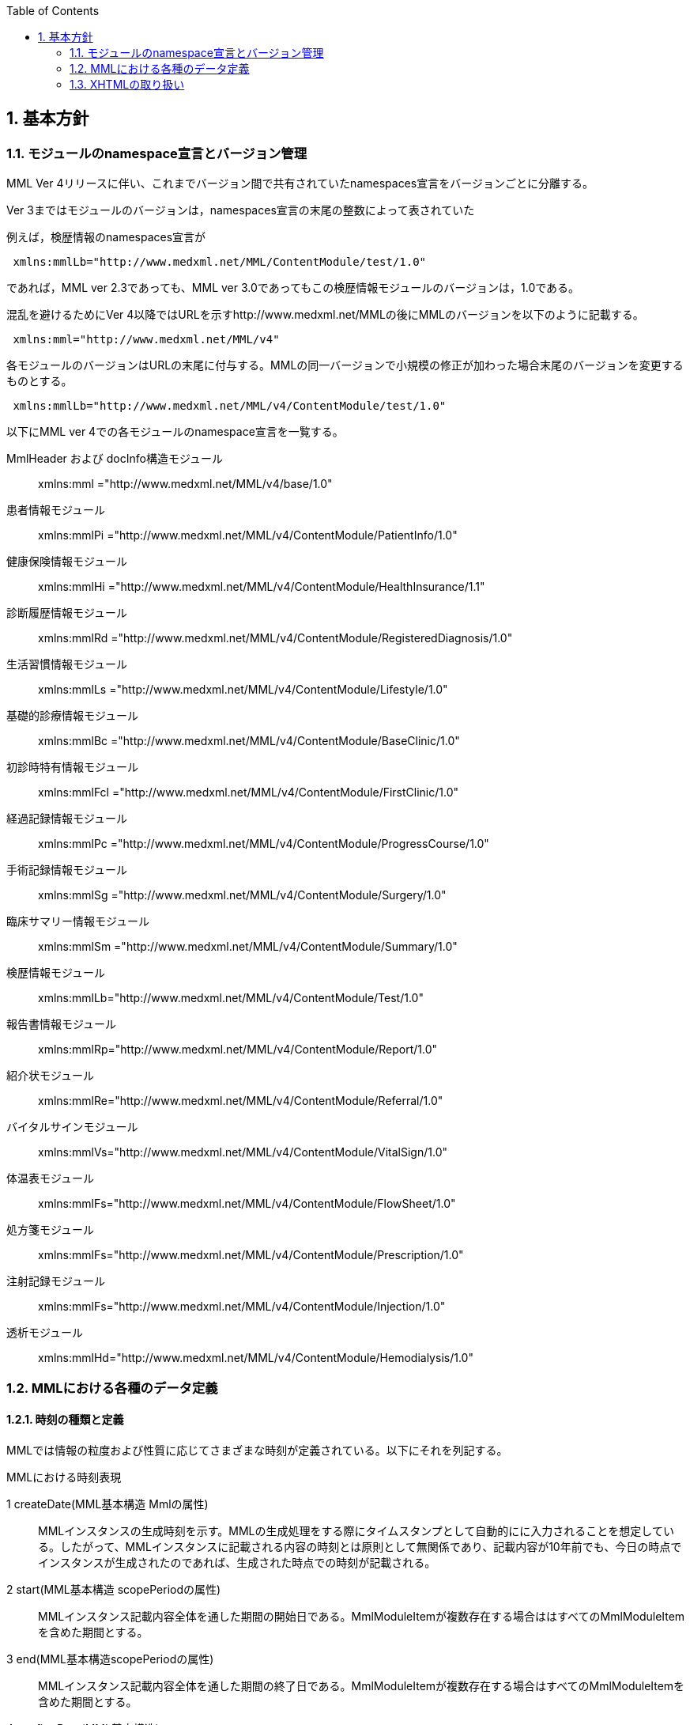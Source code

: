 :Author: Shinji KOBAYASHI
:Email: skoba@moss.gr.jp
:toc: right
:toclevels: 2
:pagenums:
:sectnums: y
:sectnumlevels: 8
:sectoffset: 6
:imagesdir: ./figures
:linkcss:

== 基本方針

toc::[]

=== モジュールのnamespace宣言とバージョン管理

MML Ver 4リリースに伴い、これまでバージョン間で共有されていたnamespaces宣言をバージョンごとに分離する。

Ver 3まではモジュールのバージョンは，namespaces宣言の末尾の整数によって表されていた

例えば，検歴情報のnamespaces宣言が
[source, xml]
----
 xmlns:mmlLb="http://www.medxml.net/MML/ContentModule/test/1.0"
----
であれば，MML ver 2.3であっても、MML ver 3.0であってもこの検歴情報モジュールのバージョンは，1.0である。

混乱を避けるためにVer 4以降ではURLを示すhttp://www.medxml.net/MMLの後にMMLのバージョンを以下のように記載する。
[source, xml]
-----
 xmlns:mml="http://www.medxml.net/MML/v4"
-----

各モジュールのバージョンはURLの末尾に付与する。MMLの同一バージョンで小規模の修正が加わった場合末尾のバージョンを変更するものとする。

[source, xml]
-----
 xmlns:mmlLb="http://www.medxml.net/MML/v4/ContentModule/test/1.0"
-----
以下にMML ver 4での各モジュールのnamespace宣言を一覧する。

MmlHeader および docInfo構造モジュール::
	xmlns:mml ="http://www.medxml.net/MML/v4/base/1.0"
患者情報モジュール::
	xmlns:mmlPi ="http://www.medxml.net/MML/v4/ContentModule/PatientInfo/1.0"
健康保険情報モジュール::
	xmlns:mmlHi ="http://www.medxml.net/MML/v4/ContentModule/HealthInsurance/1.1"
診断履歴情報モジュール::
	xmlns:mmlRd ="http://www.medxml.net/MML/v4/ContentModule/RegisteredDiagnosis/1.0"
生活習慣情報モジュール::
	xmlns:mmlLs ="http://www.medxml.net/MML/v4/ContentModule/Lifestyle/1.0"
基礎的診療情報モジュール::
	xmlns:mmlBc ="http://www.medxml.net/MML/v4/ContentModule/BaseClinic/1.0"
初診時特有情報モジュール::
	xmlns:mmlFcl ="http://www.medxml.net/MML/v4/ContentModule/FirstClinic/1.0"
経過記録情報モジュール::
	xmlns:mmlPc ="http://www.medxml.net/MML/v4/ContentModule/ProgressCourse/1.0"
手術記録情報モジュール::
	xmlns:mmlSg ="http://www.medxml.net/MML/v4/ContentModule/Surgery/1.0"
臨床サマリー情報モジュール::
	xmlns:mmlSm ="http://www.medxml.net/MML/v4/ContentModule/Summary/1.0"
検歴情報モジュール::
	xmlns:mmlLb="http://www.medxml.net/MML/v4/ContentModule/Test/1.0"
報告書情報モジュール::
	xmlns:mmlRp="http://www.medxml.net/MML/v4/ContentModule/Report/1.0"
紹介状モジュール::
	xmlns:mmlRe="http://www.medxml.net/MML/v4/ContentModule/Referral/1.0"
バイタルサインモジュール::
	xmlns:mmlVs="http://www.medxml.net/MML/v4/ContentModule/VitalSign/1.0"
体温表モジュール::
	xmlns:mmlFs="http://www.medxml.net/MML/v4/ContentModule/FlowSheet/1.0"
処方箋モジュール::
	xmlns:mmlFs="http://www.medxml.net/MML/v4/ContentModule/Prescription/1.0"
注射記録モジュール::
	xmlns:mmlFs="http://www.medxml.net/MML/v4/ContentModule/Injection/1.0"
透析モジュール::
	xmlns:mmlHd="http://www.medxml.net/MML/v4/ContentModule/Hemodialysis/1.0"

=== MMLにおける各種のデータ定義

==== 時刻の種類と定義

MMLでは情報の粒度および性質に応じてさまざまな時刻が定義されている。以下にそれを列記する。

.MMLにおける時刻表現
1 createDate(MML基本構造 Mmlの属性)::
MMLインスタンスの生成時刻を示す。MMLの生成処理をする際にタイムスタンプとして自動的にに入力されることを想定している。したがって、MMLインスタンスに記載される内容の時刻とは原則として無関係であり、記載内容が10年前でも、今日の時点でインスタンスが生成されたのであれば、生成された時点での時刻が記載される。
2 start(MML基本構造 scopePeriodの属性)::
MMLインスタンス記載内容全体を通した期間の開始日である。MmlModuleItemが複数存在する場合ははすべてのMmlModuleItemを含めた期間とする。
3 end(MML基本構造scopePeriodの属性)::
MMLインスタンス記載内容全体を通した期間の終了日である。MmlModuleItemが複数存在する場合はすべてのMmlModuleItemを含めた期間とする。
4 confirmDate(MML基本構造)::
一つのcontentの記載内容が確定された日付である。通常は診療録が電子的に記録されて確定した日に相当する。記載確定日は、イベントが発生した日と一致することが運用上好ましい。しかしながら、運用上数日前のイベントを遅れて記載したような場合には、記載された日付をconfirmDateとして記録する。
MMLではイベントが発生した正確な日付は文書内容を解析しなければわからない。文書内にエレメントとして明示的にイベント発生日時が記載されていることもあるが、文脈などから判断するしかない場合もある。これは、現在の診療録の運用上、やむを得ないことである。
5 start(MML基本構造confirmDateの属性)::
contentの記載内容が複数の日付にまたがる情報(たとえばサマリー）である場合は記載内容が対象とする期間の開始日を記載する。上記(2)のscopePeriodがMMLインスタンス全体が対象期間であるのに対して、こちらは対応する一つのMmlModuleItemが対象期間である。
6 end(MML基本構造cinfirmDateの属性)::
 上記同様にcontentの記載内容が複数の日付にまたがる情報であれば、対応する一つのMmlModuleItemが対象とする期間の終了日を記載する。
7 mmlHi:startDate(健康保健情報)::
 健康保険の交付年月日である。この日付は診療イベントと関係がないため上記(2)(3)(5)(6)の対象とはしない。
8 mmlHi:expiredDate(健康保健情報)::
 健康保険の有効期限である。この日付も診療イベントとは関係ないため、上記(2)(3)(5)(6)の対象とはしない。
mmlRd:startDate(診断履歴情報)::
 この日付は疾患の発症年月日ではなく、保険請求上の開始日であり診療イベントとは関係ないことが多いため、上記(2)(3)(5)(6)の対象とはしない。
9 mmlRd:endDate(診断履歴情報)::
 この日付は疾患が治癒した日ではなく、保険請求上の終了日であり、診療イベントとは関係しないことが多いため、上記(2)(3)(5)(6)の対象とはしない。
10 mmlRd:firstEncounterDate(診断履歴情報)::
 疾患の初診日であり、最初の保険医療行為の対象となった日である。疾患自体の発症や治癒と関係のないイベントであるため、この日付も上記(2)(3)(5)(6)の対象とはしない。
11 mmlSg:date(手術記録情報)::
 手術施行日(イベント発生日)であり、記載日ではない。記載日は(4)MML基本構造のconfirmDateとして記録する。手術施行日に記載が完了しない場合もあるため、mmlSg:dateとconfirmDateは必ずしも一致しない。
12 mmlSm:start(臨床サマリー情報 mmlSm:serviceHistoryの属性)::
 サマリー対象期間の開始日である。通常はMML基本構造confirmDateのstart属性と同じ値となる。
13 mmlSm:end(臨床サマリー情報mmlSm:serviceHistoryの属性)::
 サマリー対象期間御終了日である。通常はMML基本構造confirmDateのend属性と同じ値となる。

==== エレメント粒度

患者氏名を構造化せずに一つのエレメントとするか、姓・名などのエレメントに分割して取り扱うかといったエレメント粒度はしばしば問題となる。本来であれば、細粒度のデータモデルによって情報が規定されていることが望ましいが、既存の情報システムからデータを収集することも想定する必要もある。粒度の異なる情報システムからデータを収集する際のミスマッチによる情報劣化を抑制するために、MMLではいくつかのエレメントにおいて、粒度の異なるエレメントを選択できるように配慮している。具体例を以下に示す。

==========================
. 住所表現形式における非構造化住所（mmlAd:full）と構造化形式で示された住所（mmlAd:prefecture， mmlAd:city，mmlAd:town，mmlAd:homeNumber）
. 人名表現形式における非構造化名前表現（mmlNm:fullname）と構造化形式による名前表現（mmlNm:family，mmlNm:given，mmlNm:middle）
. 診断履歴情報における非構造化病名（mmlRd:diagnosis）と構造化病名形式（mmlRd:diagnosisContents）
. 初診時特有情報における自由文章表現（mmlFcl:freeNotes）と時間表現併用型記載（mmlFcl:pastHistoryItem）
. 経過記録情報における自由記載（mmlPc:FreeExpression）と構造化記載（mmlPc:structuredExpression）
. 経過記録情報－Subject情報における自由記載（mmlPc:freeNotes）と時間表現併用型記載（mmlPc:subjectiveItem）
. 手術記録情報における手術法一連表記（mmlSg:operation）と要素分割表記（mmlSg:operationElement）
==========================
ただし，MMLインスタンスを正確に生成できても、MMLインスタンスとローカルデータベースのスキーマとの相互変換は、ローカルデータベースの情報粒度に大きく依存する。情報粒度のミスマッチが生じている場合は、情報の損失が起きないように配慮する必要がある．相対的に、MML側の粒度が荒い（分割されていない）場合は、正確な変換は困難である。相対的にMML側の粒度が細かい（分割されている）場合は、情報量を落とさないためにタグをつけたままローカルデータベースに格納することも考えられるが現実的ではない。

==== 文書の粒度

一つのMMLモジュールアイテム(MML基本構造MmlModuleItem)には、一つのcontentしか記載されないのが原則であり、さらに一つのcontentには一つのMMLモジュールしか記載されない。よって、一つのモジュールアイテムを、一つの文書として見なすことができる。しかし、一つの文書が意味する文書粒度は文書の種別ごとに定義しておく必要がある。

[glossary]
患者情報::
患者情報は，最新の情報のみが意味を持つ場合が多いので，複数の患者情報文書が意味を持って同時に出現することは考えにくく，文書粒度が問題になることはない．
健康保険情報::
一つの使用可能保険・公費の組合せを一文書とする．詳細はエレメント解説を参照．
診断履歴情報::
一つの病名を一文書とする．主たる病名に対する合併症や続発症は，別の文書に記載する．病名を，幹病名と修飾語に分けた場合は，合わせて一文書とする．詳細はエレメント解説を参照．
生活習慣情報::
患者情報とほぼ同じで，複数の生活習慣情報文書が意味を持って同時に出現することは考えにくく，文書粒度が問題になることはない．
基礎的診療情報::
患者情報と同様である．
初診時特有情報::
一回の初診（入院）で取得した一連の情報を一文書とする．ただし，情報の取得が段階的に行われて，複数のインスタンスに分かれることはありうる．複数の初診（入院）で取得した情報をまとめて一文書にしてはならない．
経過記録情報::
プログレスノートに相当する文書であり，一回の記述を一文書とする．よって，記載者が複数存在することはない．また，通常は記載日が複数日にまたがることもない．
手術記録情報::
手術室に入室し，退室するまでの一連の情報を一文書とする．一旦手術室を退室し，時間をあけずに再び入室して再手術を施行した場合は，二文書とするべきである．逆に，手術途中で術者や担当診療科が変わったり，術創が変わっても，一文書とすべきである．
臨床サマリー情報::
ユーザーが定義する対象期間のサマリーを一文書とする．通常，退院時サマリーの場合は，一回の入院で一文書と考えられる．入院途中で転科し，複数診療科にまたがった場合に，サマリーを分けるか，一つにするかは，ユーザーによって定義される

==== parentIdによる文書間の関連付け

一つのモジュールアイテム（MML基本構造 MmlModuleItem）には，一つのユニークな文書ID（uid）が割り付けられる．uidはUUIDとする．uidは必須エレメントであり，MMLプロセッサーは，MMLインスタンス生成時に必ずuidを附番しなければならない．また，MMLプロセッサーは，MMLインスタンスを受け取った時に，何らかの手段でuidをローカルに保存しておくことを強く推奨する．

MMLでは，関連親文書ID（MML基本構造parentId）を記載することで、文書間の関連付けを行うことができる．

親文書IDによるポイントは，次のような利用法が考えられる．
==========================
文書の訂正（テーブルMML0008　 oldEdition）::
    すでに生成した文書を訂正，更新したい時に，前文書のuidをポイントする．ただし，前文書を物理的に消去する必要はなく，ユーザーインターフェイス上見えなくするに留めておくことが望ましい．
オーダーとその結果の関連付け（テーブルMML0008　 order）::
    一つのオーダー文書を，複数の結果文書（通常どちらも経過記録情報モジュールを用いる）からポイントすることにより，検査結果のグルーピングが可能である．
    質問とその返答の関連付け（テーブルMML0008　 consult）
    電子メールのスレッド管理と同じ機能が可能である．
病名の変遷（テーブルMML0008　 originalDiagnosis）::
    病名の時系列的な変遷を表すことが可能である．病名の終了（前病名文書と同じ病名で転記を終了とした新病名文書を生成），変化（前病名文書と異なる病名の新病名文書を生成），分離（前病名文書に対して，病名の異なる複数の新病名文書を生成），併合（複数の前病名文書に対して，一つの新病名文書を生成）を表すことができる．
病名に対する適用健康保険（テーブルMML0008　 healthInsurance）::
    医事会計上必要である場合に，対応可能である．
==========================

TIP: MMLインスタンスを受け取るMMLプロセッサは，受け取ったMMLインスタンスの関連親文書IDから，該当する文書を検索できることが望ましい．しかし，受信側MMLプロセッサが検索できる保証がない場合は，送信側MMLプロセッサは，過去にすでに送った文書に対してのみ，親文書IDによるポイントを行うべきである．

==== groupIdによる文書間の関連付け
複数のモジュールを組み合わせて，要約や紹介状等を構築するためには，グループID （1.2.1.1.3.3. groupId）を用いる．モジュール単位で情報を管理する場合には，全く対等でまとまりのあるモジュール群は，同じ文書IDで管理されていた方が，検索抽出が容易であり，文書としてまとめる必要のある複数モジュールには，文書IDとは別個に，同じID（すなわちgroupId）を設定可能とする．

具体的には，MML文書ヘッダ（docInfo）内のdocIdの下位エレメントとして，uid（文書ユニークID），parentId（関連親文書ID）に続いて，groupIdエレメントを追加する．さらに，属性として，groupClassを置き，モジュール群の文書の種別（例えば紹介状）を設定可能とする．

==== データ型
MML Ver 4のデータ型はW3C XML Schema Ver 1.1に準拠する。具体的には以下の通りである。Ver 3までのtimePeriod型はxs:duration型で代用する。

[horizontal]
xs:string:: 文字列
xs:integer:: 整数
xs:decimal:: 10進数
xs:boolean:: 真偽値(true or false)
xs:date:: 日付型。ISO8601形式(CCYY-MM-DD)で表記する
xs:time:: 時刻型。ISO8601形式(hh:mmLss[Z\|(+\|-)hh:mm])で表記する
xs:dateTIme:: 日付時刻型。ISO8601形式(CCYY-MM-DDThh:mm:ss[Z\|(+\|-)hh:mm])で表記する
xs:duration:: 期間型。ISO8601形式に週（W)を加えたPnYnMnWnDTnHnMnS形式で表記する。
xs:token:: 空白置換と空白縮小が行われた文字列。


==== アクセス権と暗号化

MMLインスタンス生成者の判断により，一文書ごとにアクセス権を記載することができる（MML基本構造accessRight）．ただし，このアクセス権は，インスタンス生成時において，インスタンス生成者の判断により記載されるものであり，インスタンスを受ける側が，記載されたアクセス権をどのように利用するかは，受け取ったアプリケーションのアクセスコントロールに委ねられる．

MMLでは，インスタンスの暗号化を規定しない．暗号化の具体的な方法はユーザーによって選択される．しかし，暗号化情報エレメント（MML基本構造encryptInfo）に，暗号化に関する情報を記載することは可能である．記載方法は規定しない．

暗号化の想定される一つの方法として，MMLインスタンスの本文（MML基本構造MmlBody）のみを公開鍵方式により暗号化し，暗号化に関する情報（用いた暗号化方法）を暗号化情報エレメントに記載することが考えられる．生成者情報（MML基本構造mmlCi:CreatorInfo）の生成者ＩＤから生成者の公開鍵を取得し，復号できれば，電子署名となる．

MMLインスタンスの一部またはすべてを暗号化したものは，厳密にはMMLの規格外であり，復号されたもののみに対し，MMLの規格は適用される．

=== XHTMLの取り扱い
MMLでは，文章として記述すべき情報を多く含んでいるため，書式情報を交換しなければ，正確に意味が伝わらないことがある．よって，データ型がstringであるエレメントのいくつかには，XHTMLが使用できることを定義し、改行書式“<br/>”のみを必須の書式としてきた。他の要素は処理系依存であり、必ずしも処理する必要はないとしたが、XHTML部分に書式以外の情報が入る余地を残したことで、この部分にMMLでは規定していないさまざまな情報が構造化されて記載されて運用されることになった。

XHTML部分の扱いについてVer 4ではこれまで通りとするが、内容については精査しできる限り構造化して取り入れるように今後のバージョンで検討していくこととする。
